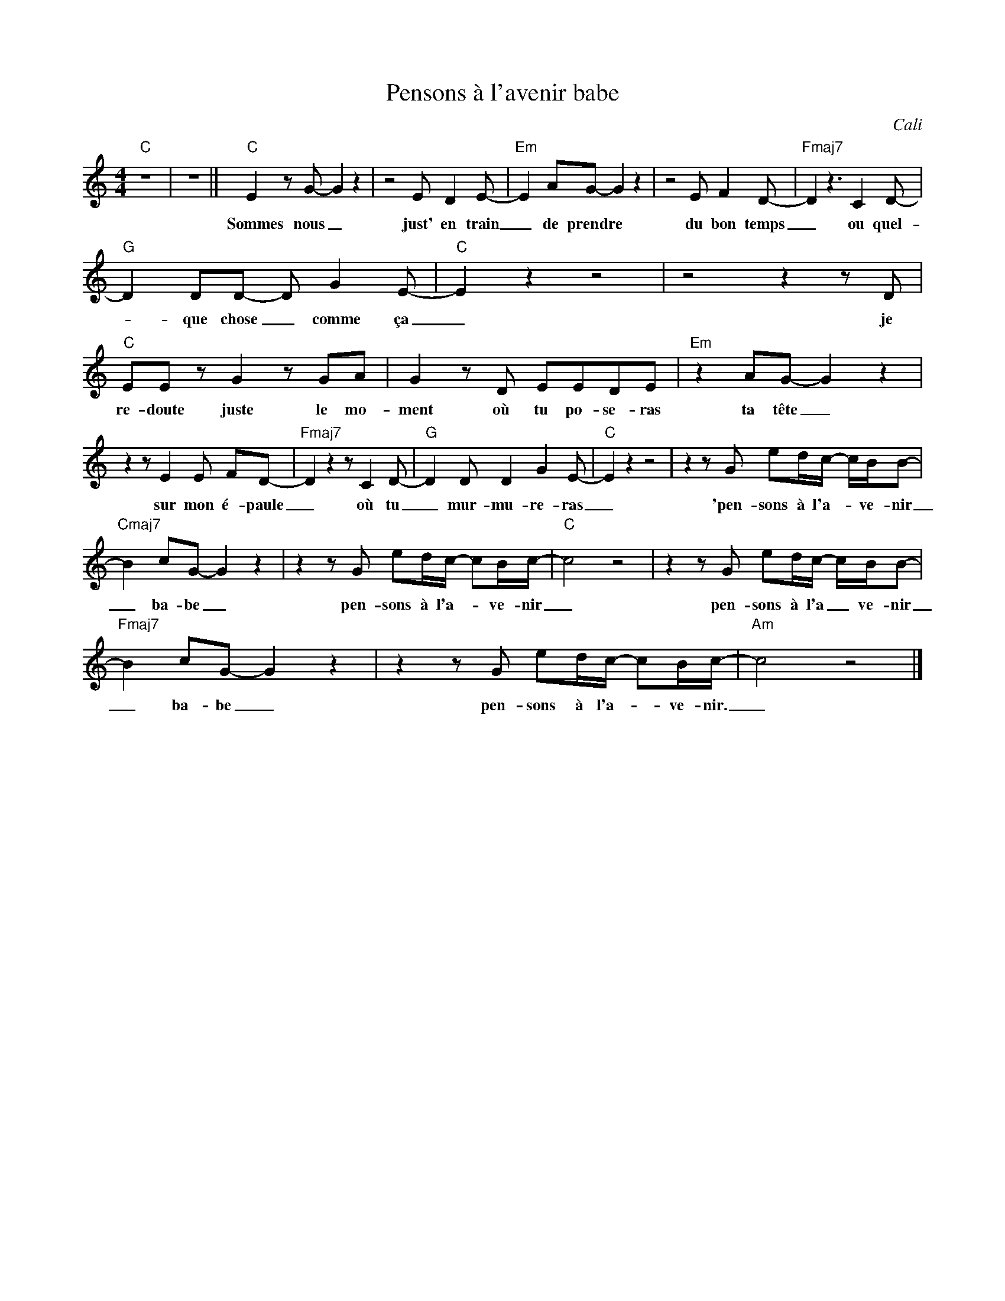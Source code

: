 X:1
T:Pensons à l'avenir babe
C:Cali
Z:All Rights Reserved
L:1/8
M:4/4
K:C
V:1 treble 
%%MIDI program 40
V:1
"C" z8 | z8 ||"C" E2 z G- G2 z2 | z4 E D2 E- |"Em" E2 AG- G2 z2 | z4 E F2 D- |"Fmaj7" D2 z3 C2 D- | %7
w: ||Sommes nous _|just' en train|_ de prendre _|du bon temps|_ ou quel-|
"G" D2 DD- D G2 E- |"C" E2 z2 z4 | z4 z2 z D |"C" EE z G2 z GA | G2 z D EEDE |"Em" z2 AG- G2 z2 | %13
w: * que chose _ comme ça|_|je|re- doute juste le mo-|ment où tu po- se- ras|ta tête _|
 z2 z E2 E FD- |"Fmaj7" D2 z2 z C2 D- |"G" D2 D D2 G2 E- |"C" E2 z2 z4 | z2 z G ed/c/- c/B/B- | %18
w: sur mon é- paule|_ où tu|_ mur- mu- re- ras|_|'pen- sons à l'a- * ve- nir|
"Cmaj7" B2 cG- G2 z2 | z2 z G ed/c/- cB/c/- |"C" c4 z4 | z2 z G ed/c/- c/B/B- | %22
w: _ ba- be _|pen- sons à l'a- * ve- nir|_|pen- sons à l'a _ ve- nir|
"Fmaj7" B2 cG- G2 z2 | z2 z G ed/c/- cB/c/- |"Am" c4 z4 |] %25
w: _ ba- be _|pen- sons à l'a- * ve- nir.|_|

